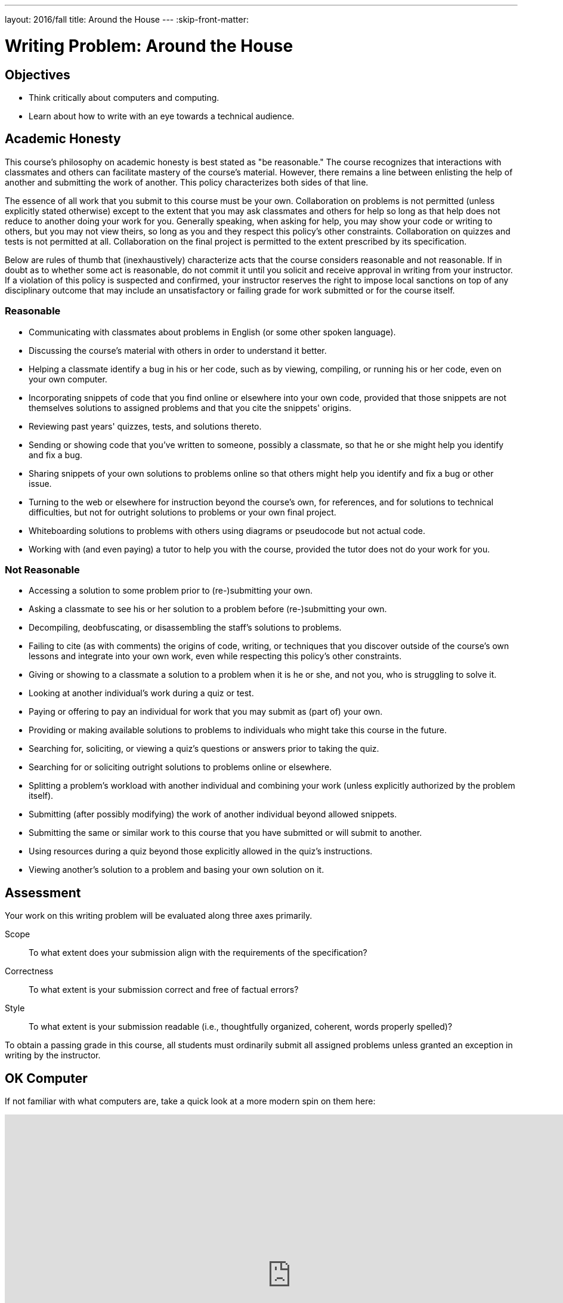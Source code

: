 ---
layout: 2016/fall
title: Around the House
---
:skip-front-matter:

= Writing Problem: Around the House

== Objectives

* Think critically about computers and computing.
* Learn about how to write with an eye towards a technical audience.

== Academic Honesty

This course's philosophy on academic honesty is best stated as "be reasonable." The course recognizes that interactions with classmates and others can facilitate mastery of the course's material. However, there remains a line between enlisting the help of another and submitting the work of another. This policy characterizes both sides of that line.

The essence of all work that you submit to this course must be your own. Collaboration on problems is not permitted (unless explicitly stated otherwise) except to the extent that you may ask classmates and others for help so long as that help does not reduce to another doing your work for you. Generally speaking, when asking for help, you may show your code or writing to others, but you may not view theirs, so long as you and they respect this policy's other constraints. Collaboration on quizzes and tests is not permitted at all. Collaboration on the final project is permitted to the extent prescribed by its specification.

Below are rules of thumb that (inexhaustively) characterize acts that the course considers reasonable and not reasonable. If in doubt as to whether some act is reasonable, do not commit it until you solicit and receive approval in writing from your instructor. If a violation of this policy is suspected and confirmed, your instructor reserves the right to impose local sanctions on top of any disciplinary outcome that may include an unsatisfactory or failing grade for work submitted or for the course itself.

=== Reasonable

* Communicating with classmates about problems in English (or some other spoken language).
* Discussing the course's material with others in order to understand it better.
* Helping a classmate identify a bug in his or her code, such as by viewing, compiling, or running his or her code, even on your own computer.
* Incorporating snippets of code that you find online or elsewhere into your own code, provided that those snippets are not themselves solutions to assigned problems and that you cite the snippets' origins.
* Reviewing past years' quizzes, tests, and solutions thereto.
* Sending or showing code that you've written to someone, possibly a classmate, so that he or she might help you identify and fix a bug.
* Sharing snippets of your own solutions to problems online so that others might help you identify and fix a bug or other issue.
* Turning to the web or elsewhere for instruction beyond the course's own, for references, and for solutions to technical difficulties, but not for outright solutions to problems or your own final project.
* Whiteboarding solutions to problems with others using diagrams or pseudocode but not actual code.
* Working with (and even paying) a tutor to help you with the course, provided the tutor does not do your work for you.

=== Not Reasonable

* Accessing a solution to some problem prior to (re-)submitting your own.
* Asking a classmate to see his or her solution to a problem before (re-)submitting your own.
* Decompiling, deobfuscating, or disassembling the staff's solutions to problems.
* Failing to cite (as with comments) the origins of code, writing, or techniques that you discover outside of the course's own lessons and integrate into your own work, even while respecting this policy's other constraints.
* Giving or showing to a classmate a solution to a problem when it is he or she, and not you, who is struggling to solve it.
* Looking at another individual's work during a quiz or test.
* Paying or offering to pay an individual for work that you may submit as (part of) your own.
* Providing or making available solutions to problems to individuals who might take this course in the future.
* Searching for, soliciting, or viewing a quiz's questions or answers prior to taking the quiz.
* Searching for or soliciting outright solutions to problems online or elsewhere.
* Splitting a problem's workload with another individual and combining your work (unless explicitly authorized by the problem itself).
* Submitting (after possibly modifying) the work of another individual beyond allowed snippets.
* Submitting the same or similar work to this course that you have submitted or will submit to another.
* Using resources during a quiz beyond those explicitly allowed in the quiz's instructions.
* Viewing another's solution to a problem and basing your own solution on it.

== Assessment

Your work on this writing problem will be evaluated along three axes primarily.

Scope::
    To what extent does your submission align with the requirements of the specification?
Correctness::
    To what extent is your submission correct and free of factual errors?
Style::
    To what extent is your submission readable (i.e., thoughtfully organized, coherent, words properly spelled)?


To obtain a passing grade in this course, all students must ordinarily submit all assigned problems unless granted an exception in writing by the instructor.

== OK Computer

If not familiar with what computers are, take a quick look at a more modern spin on them here:

video::WAxH0YHdTuA[youtube,height=540,width=960]

Although they've also been known to be a bit smaller than that:

video::LHdVkPrdRYg[youtube,height=540,width=960]

But perhaps there are some that do not even use electricity?

video::GcDshWmhF4A[youtube,height=540,width=960]

Or perhaps may not even have moving parts?

video::tI0GqYJha1Q[youtube,height=540,width=960]


If you had some preconceived notions about what a computer is, odds are they were challenged somewhat by watching the videos above (particularly the last two!), and that's okay! In fact, you may find that some folks quickly agree that everything shown above is a computer, and some won't. Try speaking with family and friends about it and see if it doesn't spark an interesting discussion.

We'll wait here while you do that.

_(whistles, twiddles thumbs)_

O hai! You're back.

Pull up the definition of the word "computer" a few places online (or in a handy, printed dictionary if you happen to still have one!), and while it's likely you'll find some common threads, it's also quite likely that no two definitions are the same.

For purposes of this course, we define a computer as _a device that accepts input and processes it in some way to produce an output automatically_. Based on that definition, you might see how all four of the devices shown above may be considered computers. You also still may be scratching your head and thinking "Well, wait a minute...". If so, good! You're already beginning the critical-thinking process.

== Writing? I thought I was here to code!

Rest assured, there'll be plenty of time and plenty of opportunity to dive into programming this school year. In fact, the vast majority of the problems you're assigned in this course will require you to program in one or more of the programming languages we'll learn about, such as Scratch, C, PHP, or JavaScript. But occasionally, and a bit more frequently at the very beginning of the course, you'll also be asked to complete some "writing problems" like this. Why? There are two important reasons.

First and foremost, writing is an essential part of your assessment by the College Board for Advanced Placement credit in the course. The assessment consists of three parts:

* The end-of-year multiple-choice examination;
* A through-course assessment called "Create," in which you will independently and with a partner develop programs that solve real-world problems; and
* Another through-course assessment called "Explore," in which you will critically research and investigate an innovation in computing and the impact it has had on the global community.

All the programming problems you'll encounter in this course will adequately prepare you to tackle "Create," and the writing problems are similarly designed to prepare you for "Explore."

Second however, and perhaps more importantly, is that this course aims to educate you more broadly as a _computer scientist_, and not just specifically as a _computer programmer_. Being able to write code is just one tool at your disposal. Among the many characteristics of a computer scientist is his or her ability to communicate effectively with others, both with and without technological backgrounds alike, about computers, emerging technologies, and more. By researching these topics and reading about technology on tech news sites like TechCrunch, Wired, Engadget, and others, you'll not only become more conversant in the jargon that computer scientists use to describe technology, computers, and computing, but you'll also improve in your ability to further relay what you've learned to others.

In some contexts you'll be relaying your newfound knowledge to those with absolutely no background in the subject matter, and to address those individuals you'll need the ability to describe things clearly and, importantly, correctly. In others, you'll be addressing your peers or more technically-oriented audiences, and instead of having to _explain_ a new technology, you will have to _persuade_ that audience about something. Being able to analyze a technology, compare it to others, and point out its relative flaws is an important rhetorical tool to do just that. Organizing your thoughts and communicating them on paper is one of the best ways (particularly if you otherwise might experience stage fright!) to practice this skill.

== OK... Computer?

Have a look around your home. See any computers? Even if you don't have laptops or desktops where you live, odds are you have many more computers in your home than you think. Perhaps you have a smartphone? Maybe you have a flatscreen television or a video game system?

In this problem, we want you to think even more outside the box than that. Recall that we defined a computer as _a device that accepts input, and processes it in some way to produce a result automatically_. Surely there exists some device in your home that adheres to that definition but isn't something that before now you would have readily called a computer. If you can't think of any such device in your home, feel free to venture beyond those four walls and pick any device with which you may be familiar.

In no more than 400 wordsfootnote:[Seriously! In the real world, projects often have specifications just like this one, and it's frequently quite important to adhere to those specifications exactly so that you are in compliance with project scope. So keep it to 400 words, tops!], describe this device in detail. You may wish to consider questions such as:

* What does the device look like?
* What kind of data does it accept?
* How does it process that data?
* What is the result of that processing?

Conduct a little bit of research (formal or informal), and if you suspect others may be skeptical of your assertion that the device you chose is a computer, write persuasively so as to do your best to convince such individuals that you aren't crazy and that you know what you're talking about.

== How to Submit

Submit https://newforms.cs50.net/2016/x/ap/house[this form]!

This was Around the House, your first problem in CS50 AP!
